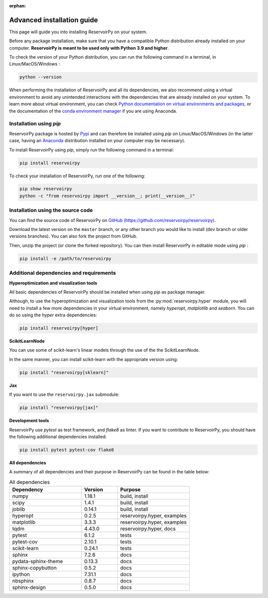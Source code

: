 :orphan:

.. _advanced_install:

===========================
Advanced installation guide
===========================

This page will guide you into installing ReservoirPy on your system.

Before any package installation, make sure that you have a compatible Python distribution already installed
on your computer. **ReservoirPy is meant to be used only with Python 3.9 and higher**.

To check the version of your Python distribution, you can run the following command in a terminal,
in Linux/MacOS/Windows :

.. code-block::

    python --version

When performing the installation of ReservoirPy and all its dependencies, we also recommend using a
virtual environment to avoid any unintended interactions with the dependencies that are already installed
on your system. To learn more about virtual environment, you can check `Python documentation on virtual
environments and packages <https://docs.python.org/3/tutorial/venv.html>`_, or the documentation of the
`conda environment manager <https://docs.conda.io/projects/conda/en/latest/user-guide/tasks/manage-environments.html>`_
if you are using Anaconda.


Installation using `pip`
========================

ReservoirPy package is hosted by `Pypi <https://pypi.org/project/reservoirpy/>`_ and can
therefore be installed using `pip` on Linux/MacOS/Windows (in the latter case, having an
`Anaconda <https://www.anaconda.com/products/individual>`_ distribution installed
on your computer may be necessary).

To install ReservoirPy using `pip`, simply run the following command in a terminal:

.. code-block:: bash

    pip install reservoirpy


To check your installation of ReservoirPy, run one of the following:

.. code-block:: bash

    pip show reservoirpy
    python -c "from reservoirpy import __version__; print(__version__)"


Installation using the source code
==================================

You can find the source code of ReservoirPy on `GitHub (https://github.com/reservoirpy/reservoirpy)
<https://github.com/reservoirpy/reservoirpy>`_.

Download the latest version on the ``master`` branch, or any other branch you would like
to install (``dev`` branch or older versions branches). You can also fork the project from
GitHub.

Then, unzip the project (or clone the forked repository). You can then install ReservoirPy in
editable mode using `pip` :

.. code-block::

    pip install -e /path/to/reservoirpy


Additional dependencies and requirements
========================================

**Hyperoptimization and visualization tools**

All basic dependencies of ReservoirPy should be installed when using `pip` as package manager.

Although, to use the hyperoptimization and visualization tools from the :py:mod:`reservoirpy.hyper` module, you will need to install a few
more dependencies in your virtual environment, namely `hyperopt`, `matplotlib` and `seaborn`. You can do so using the `hyper` extra dependencies:

.. code-block::

    pip install reservoirpy[hyper]

**ScikitLearnNode**

You can use some of scikit-learn's linear models through the use of the the ScikitLearnNode.

In the same manner, you can install scikit-learn with the appropriate version using:

.. code-block::

    pip install "reservoirpy[sklearn]"

**Jax**

If you want to use the ``reservoirpy.jax`` submodule:

.. code-block::

    pip install "reservoirpy[jax]"

**Development tools**

ReservoirPy use `pytest` as test framework, and `flake8` as linter.
If you want to contribute to ReservoirPy, you should have the following
additional dependencies installed:

.. code-block::

    pip install pytest pytest-cov flake8

**All dependencies**

A summary of all dependencies and their purpose in ReservoirPy
can be found in the table below:

.. list-table:: All dependencies
    :widths: 50 25 50
    :header-rows: 1

    * - Dependency
      - Version
      - Purpose
    * - numpy
      - 1.18.1
      - build, install
    * - scipy
      - 1.4.1
      - build, install
    * - joblib
      - 0.14.1
      - build, install
    * - hyperopt
      - 0.2.5
      - reservoirpy.hyper, examples
    * - matplotlib
      - 3.3.3
      - reservoirpy.hyper, examples
    * - tqdm
      - 4.43.0
      - reservoirpy.hyper, docs
    * - pytest
      - 6.1.2
      - tests
    * - pytest-cov
      - 2.10.1
      - tests
    * - scikit-learn
      - 0.24.1
      - tests
    * - sphinx
      - 7.2.6
      - docs
    * - pydata-sphinx-theme
      - 0.13.3
      - docs
    * - sphinx-copybutton
      - 0.5.2
      - docs
    * - ipython
      - 7.31.1
      - docs
    * - nbsphinx
      - 0.8.7
      - docs
    * - sphinx-design
      - 0.5.0
      - docs
